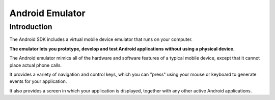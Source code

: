 ﻿

.. index::
   pair: Android ; Emulator


.. _android_emulator:

============================
Android Emulator
============================

.. seealso::

   - https://developer.android.com/tools/devices/emulator.html
   - :ref:`android_developer_tools`


Introduction
============

The Android SDK includes a virtual mobile device emulator that runs on your
computer.

**The emulator lets you prototype, develop and test Android applications without
using a physical device**.

The Android emulator mimics all of the hardware and software features of a typical
mobile device, except that it cannot place actual phone calls.

It provides a variety of navigation and control keys, which you can "press" using
your mouse or keyboard to generate events for your application.

It also provides a screen in which your application is displayed, together with
any other active Android applications.




